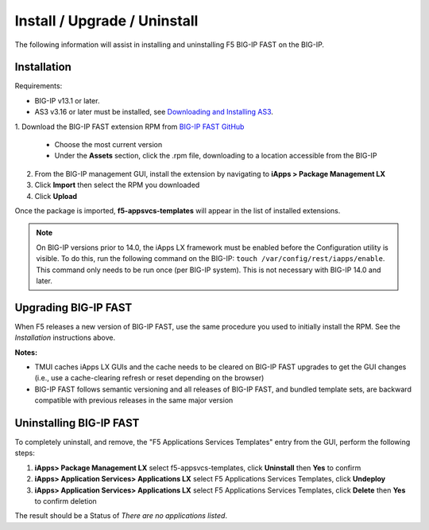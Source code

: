 .. _install:

Install / Upgrade / Uninstall
=============================

The following information will assist in installing and uninstalling F5 BIG-IP FAST on the BIG-IP.


Installation
------------

Requirements:

* BIG-IP v13.1 or later.
* AS3 v3.16 or later must be installed, see  `Downloading and Installing AS3 <https://clouddocs.f5.com/products/extensions/f5-appsvcs-extension/latest/userguide/installation.html>`_.

| 1. Download the BIG-IP FAST extension RPM from `BIG-IP FAST GitHub <https://github.com/F5Networks/f5-appsvcs-templates/tags>`_

   * Choose the most current version
   * Under the **Assets** section, click the .rpm file, downloading to a location accessible from the BIG-IP
2. From the BIG-IP management GUI, install the extension by navigating to **iApps > Package Management LX**
3. Click **Import** then select the RPM you downloaded
4. Click **Upload**

Once the package is imported, **f5-appsvcs-templates** will appear in the list of installed extensions.

.. NOTE:: On BIG-IP versions prior to 14.0, the iApps LX framework must be enabled before the Configuration utility is visible.
      To do this, run the following command on the BIG-IP: ``touch /var/config/rest/iapps/enable``.
      This command only needs to be run once (per BIG-IP system).
      This is not necessary with BIG-IP 14.0 and later.


Upgrading BIG-IP FAST
---------------------

When F5 releases a new version of BIG-IP FAST, use the same procedure you used to initially install the RPM. 
See the *Installation* instructions above.

**Notes:** 

* TMUI caches iApps LX GUIs and the cache needs to be cleared on BIG-IP FAST upgrades to get the GUI changes (i.e., use a cache-clearing refresh or reset depending on the browser)
* BIG-IP FAST follows semantic versioning and all releases of BIG-IP FAST, and bundled template sets, are backward compatible with previous releases in the same major version


Uninstalling BIG-IP FAST
------------------------

To completely uninstall, and remove, the "F5 Applications Services Templates" entry from the GUI, perform the following steps:

#. **iApps> Package Management LX** select f5-appsvcs-templates, click **Uninstall** then **Yes** to confirm
#. **iApps> Application Services> Applications LX** select F5 Applications Services Templates, click **Undeploy**
#. **iApps> Application Services> Applications LX** select F5 Applications Services Templates, click **Delete** then **Yes** to confirm deletion

The result should be a Status of *There are no applications listed*.

.. |installas3| raw:: html

   <a href="https://clouddocs.f5.com/products/extensions/f5-appsvcs-extension/latest/userguide/installation.html" target="_blank">Downloading and Installing AS3</a>
